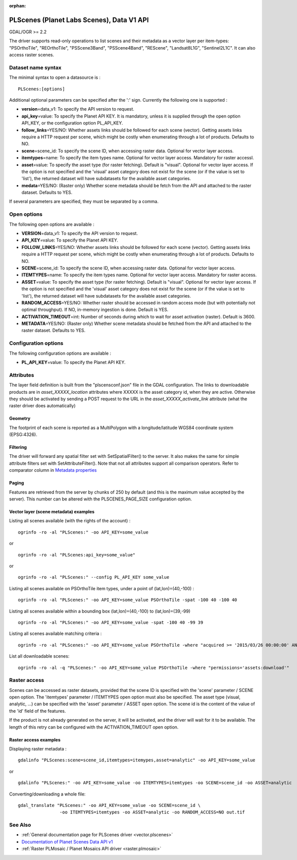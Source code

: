 :orphan:

.. _vector.plscenes_data_v1:

PLScenes (Planet Labs Scenes), Data V1 API
==========================================

GDAL/OGR >= 2.2

The driver supports read-only operations to list scenes and their
metadata as a vector layer per item-types: "PSOrthoTile", "REOrthoTile",
"PSScene3Band", "PSScene4Band", "REScene", "Landsat8L1G",
"Sentinel2L1C". It can also access raster scenes.

Dataset name syntax
-------------------

The minimal syntax to open a datasource is :

::

   PLScenes:[options]

Additional optional parameters can be specified after the ':' sign.
Currently the following one is supported :

-  **version**\ =data_v1: To specify the API version to request.
-  **api_key**\ =value: To specify the Planet API KEY. It is mandatory,
   unless it is supplied through the open option API_KEY, or the
   configuration option PL_API_KEY.
-  **follow_links**\ =YES/NO: Whether assets links should be followed
   for each scene (vector). Getting assets links require a HTTP request
   per scene, which might be costly when enumerating through a lot of
   products. Defaults to NO.
-  **scene**\ =scene_id: To specify the scene ID, when accessing raster
   data. Optional for vector layer access.
-  **itemtypes**\ =name: To specify the item types name. Optional for
   vector layer access. Mandatory for raster accessI.
-  **asset**\ =value: To specify the asset type (for raster fetching).
   Default is "visual". Optional for vector layer access. If the option
   is not specified and the 'visual' asset category does not exist for
   the scene (or if the value is set to 'list'), the returned dataset
   will have subdatasets for the available asset categories.
-  **medata**\ =YES/NO: (Raster only) Whether scene metadata should be
   fetch from the API and attached to the raster dataset. Defaults to
   YES.

If several parameters are specified, they must be separated by a comma.

Open options
------------

The following open options are available :

-  **VERSION**\ =data_v1: To specify the API version to request.
-  **API_KEY**\ =value: To specify the Planet API KEY.
-  **FOLLOW_LINKS**\ =YES/NO: Whether assets links should be followed
   for each scene (vector). Getting assets links require a HTTP request
   per scene, which might be costly when enumerating through a lot of
   products. Defaults to NO.
-  **SCENE**\ =scene_id: To specify the scene ID, when accessing raster
   data. Optional for vector layer access.
-  **ITEMTYPES**\ =name: To specify the item types name. Optional for
   vector layer access. Mandatory for raster access.
-  **ASSET**\ =value: To specify the asset type (for raster fetching).
   Default is "visual". Optional for vector layer access. If the option
   is not specified and the 'visual' asset category does not exist for
   the scene (or if the value is set to 'list'), the returned dataset
   will have subdatasets for the available asset categories.
-  **RANDOM_ACCESS**\ =YES/NO: Whether raster should be accessed in
   random access mode (but with potentially not optimal throughput). If
   NO, in-memory ingestion is done. Default is YES.
-  **ACTIVATION_TIMEOUT**\ =int: Number of seconds during which to wait
   for asset activation (raster). Default is 3600.
-  **METADATA**\ =YES/NO: (Raster only) Whether scene metadata should be
   fetched from the API and attached to the raster dataset. Defaults to
   YES.

Configuration options
---------------------

The following configuration options are available :

-  **PL_API_KEY**\ =value: To specify the Planet API KEY.

Attributes
----------

The layer field definition is built from the "plscensconf.json" file in
the GDAL configuration. The links to downloadable products are in
*asset_XXXXX_location* attributes where XXXXX is the asset category id,
when they are active. Otherwise they should be activated by sending a
POST request to the URL in the *asset_XXXXX_activate_link* attribute
(what the raster driver does automatically)

Geometry
~~~~~~~~

The footprint of each scene is reported as a MultiPolygon with a
longitude/latitude WGS84 coordinate system (EPSG:4326).

Filtering
~~~~~~~~~

The driver will forward any spatial filter set with SetSpatialFilter()
to the server. It also makes the same for simple attribute filters set
with SetAttributeFilter(). Note that not all attributes support all
comparison operators. Refer to comparator column in `Metadata
properties <https://www.planet.com/docs/v0/scenes/#metadata>`__

Paging
~~~~~~

Features are retrieved from the server by chunks of 250 by default (and
this is the maximum value accepted by the server). This number can be
altered with the PLSCENES_PAGE_SIZE configuration option.

Vector layer (scene metadata) examples
~~~~~~~~~~~~~~~~~~~~~~~~~~~~~~~~~~~~~~

Listing all scenes available (with the rights of the account) :

::

   ogrinfo -ro -al "PLScenes:" -oo API_KEY=some_value

or

::

   ogrinfo -ro -al "PLScenes:api_key=some_value"

or

::

   ogrinfo -ro -al "PLScenes:" --config PL_API_KEY some_value

Listing all scenes available on PSOrthoTile item types, under a point of
(lat,lon)=(40,-100) :

::

   ogrinfo -ro -al "PLScenes:" -oo API_KEY=some_value PSOrthoTile -spat -100 40 -100 40

Listing all scenes available within a bounding box (lat,lon)=(40,-100)
to (lat,lon)=(39,-99)

::

   ogrinfo -ro -al "PLScenes:" -oo API_KEY=some_value -spat -100 40 -99 39

Listing all scenes available matching criteria :

::

   ogrinfo -ro -al "PLScenes:" -oo API_KEY=some_value PSOrthoTile -where "acquired >= '2015/03/26 00:00:00' AND cloud_cover < 10"

List all downloadable scenes:

::

   ogrinfo -ro -al -q "PLScenes:" -oo API_KEY=some_value PSOrthoTile -where "permissions='assets:download'"

Raster access
-------------

Scenes can be accessed as raster datasets, provided that the scene ID is
specified with the 'scene' parameter / SCENE open option. The
'itemtypes' parameter / ITEMTYPES open option must also be specified.
The asset type (visual, analytic, ...) can be specified with the 'asset'
parameter / ASSET open option. The scene id is the content of the value
of the 'id' field of the features.

If the product is not already generated on the server, it will be
activated, and the driver will wait for it to be available. The length
of this retry can be configured with the ACTIVATION_TIMEOUT open option.

Raster access examples
~~~~~~~~~~~~~~~~~~~~~~

Displaying raster metadata :

::

   gdalinfo "PLScenes:scene=scene_id,itemtypes=itemypes,asset=analytic" -oo API_KEY=some_value

or

::

   gdalinfo "PLScenes:" -oo API_KEY=some_value -oo ITEMTYPES=itemtypes -oo SCENE=scene_id -oo ASSET=analytic

Converting/downloading a whole file:

::

   gdal_translate "PLScenes:" -oo API_KEY=some_value -oo SCENE=scene_id \
                   -oo ITEMTYPES=itemtypes -oo ASSET=analytic -oo RANDOM_ACCESS=NO out.tif

See Also
--------

-  :ref:`General documentation page for PLScenes
   driver <vector.plscenes>`
-  `Documentation of Planet Scenes Data API
   v1 <https://developers.planet.com/docs/api/>`__
-  :ref:`Raster PLMosaic / Planet Mosaics API driver <raster.plmosaic>`
